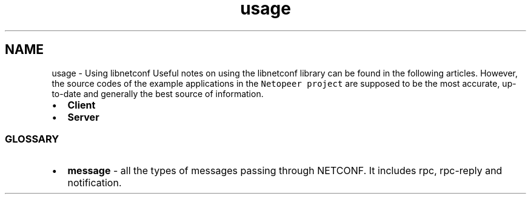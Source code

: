 .TH "usage" 3 "Tue Dec 3 2013" "Version 0.6.0" "libnetconf" \" -*- nroff -*-
.ad l
.nh
.SH NAME
usage \- Using libnetconf 
Useful notes on using the libnetconf library can be found in the following articles\&. However, the source codes of the example applications in the \fCNetopeer project\fP are supposed to be the most accurate, up-to-date and generally the best source of information\&.
.PP
.IP "\(bu" 2
\fBClient\fP
.IP "\(bu" 2
\fBServer\fP
.PP
.PP
.SS "GLOSSARY "
.PP
.IP "\(bu" 2
\fBmessage\fP - all the types of messages passing through NETCONF\&. It includes rpc, rpc-reply and notification\&. 
.PP

